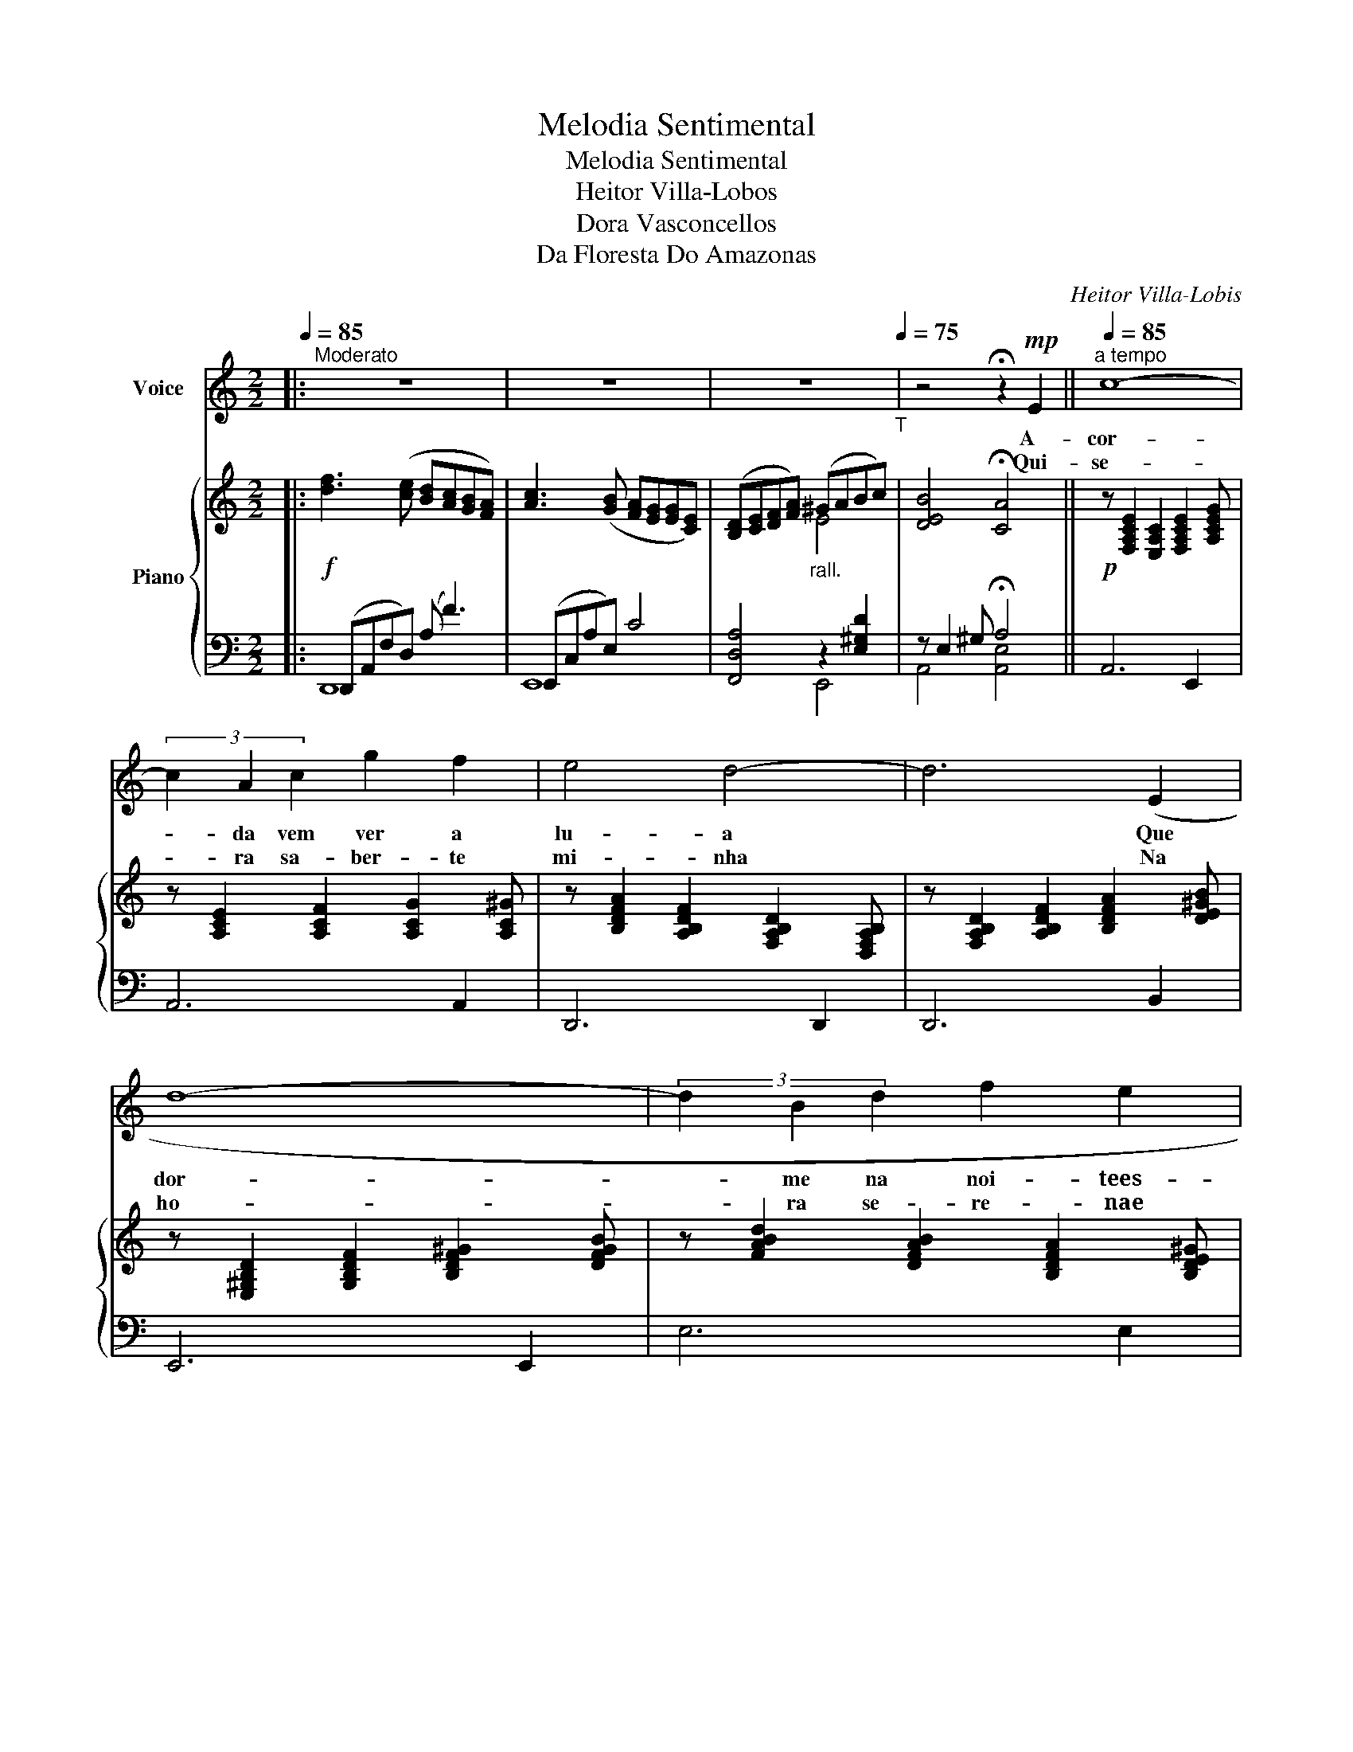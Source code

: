 X:1
T:Melodia Sentimental
T:Melodia Sentimental
T:Heitor Villa-Lobos
T:Dora Vasconcellos
T:Da Floresta Do Amazonas
C:Heitor Villa-Lobis
Z:Dora Vasconcellos
%%score 1 { ( 2 5 ) | ( 3 4 ) }
L:1/8
Q:1/4=85
M:2/2
K:C
V:1 treble nm="Voice"
V:2 treble nm="Piano"
V:5 treble 
V:3 bass 
V:4 bass 
V:1
|:"^Moderato" z8 | z8 | z8[Q:1/4=75]"_T" | z4 !fermata!z2!mp! E2 ||[Q:1/4=85]"^a tempo" c8- | %5
w: |||A-|cor-|
w: |||Qui-|se-|
 (3c2 A2 c2 g2 f2 | e4 d4- | d6 (E2 | d8- | (3d2 B2 d2 f2 e2 | d4) c4- | c6 (E2 | c8- | %13
w: * da vem ver a|lu- a|* Que|dor-|* me na noi- tees-|cu- ra|* Que|ful-|
w: * ra sa- ber- te|mi- nha|* Na|ho-|* ra se- re- nae|cal- ma|* A|som-|
 (3c2 A2 c2 (3e2 d2 c2 | c4 B4- | (3B2 ^G2 B2 (3d2 c2 B2 | E4) A4- | (3A2 (E2 ^F2 (3G2 A2 G2) | %18
w: * ge tão be- la e|bran- ca|* Der- ra- man- do do-|çu- ra.|* Cla- ra cha- ma si-|
w: * bra con- fi- a ao|ven- to|* O li- mi- te daes-|pe- ra|* Quan- do den- tro da|
[Q:1/4=75]"_T" (3(^F2 E2 F2) (G F ^D B,) |!mf! (B4 !fermata!E2) (E2 ||[Q:1/4=85]"^a tempo" c8- | %21
w: len- te Ar- den- doo meu so-|nhar. _ As|a-|
w: noi- te Re- cla- mao teu a-|mor. _ A|cor-|
 (3c2 A2 c2 (3g2 f2 e2 | (a4 d4-)) | d6 (G2 | d8- | (3d2 B2 d2 (3f2 e2 d2 | g4 c4-) | c6 ((F2 | %28
w: * sas da noi- te que|sur- gem|_ E|cor-|* rem noes- pa- ço pro-|fun- do.|_ O|
w: * da vem o- lhar a|lu- a|_ Que|bri-|* lha na noi- * tees-|cu- ra.|_ Que-|
 (c8-)) | (3c2 A2 c2 (3e2 d2 c2 | f4 B4-) | B6 e2 | B8- | (3B2 ^G2 B2 d c2 G | B4 A4- | A8 :: %36
w: do-|* ce a- ma- da des|per- ta|_ Vem|dar|* teu ca- lor ao lu-|ar. _|_|
w: ri-|* da és lin- da e|mei- ga|_ Sen-|tir|* meu a- mor e so-|nhar _|_|
[Q:1/4=85]"^Moderato" a8- | a8- | a4[Q:1/4=75]"_T" z4 | z8 |] %40
w: Ah!|_|||
w: ||||
V:2
|:!f! [df]3 ([ce] [Bd][Ac][GB][FA]) | [Ac]3 ([GB] [FA][EG][EG][CE]) | %2
 ([B,D][CE][DF][FA])"_rall." (^GABc) | [DEB]4 !fermata![CA]4 || %4
!p! z [F,A,CE]2 [E,A,C]2 [F,A,CE]2 [A,CEG] | z [A,CE]2 [A,CF]2 [A,CG]2 [A,C^G] | %6
 z [B,DFA]2 [A,B,DF]2 [F,A,B,D]2 [D,F,A,B,] | z [F,A,B,D]2 [A,B,DF]2 [B,DFA]2 [DE^GB] | %8
 z [E,^G,B,D]2 [G,B,DF]2 [B,DF^G]2 [DFGB] | z [FABd]2 [DFAB]2 [B,DFA]2 [B,DE^G] | %10
 z [A,CE]2 [E,^G,C]2 [=G,CE]2 [E,^F,A,C] | z [A,CE]2 [E,^G,C]2 [=G,CE]2 [E,^F,A,C] | %12
 z [e^fac']2 [cefa]2 [Acef]2 [^FAce]- | [^FAce] [EFAc]2 [CEFA]2 [A,CEF]2 [^F,A,CE] | %14
 z [C^D^FA]2 [B,DFB]2 [_EFB]2 [^DFB] | z [^G,B,DF]2 [G,B,DE]2 [G,B,DF]2 [G,B,DE] | %16
 z [B,^CEG]2 [A,CEA]2 [B,CEG]2 [A,CEA] | z [E^FA]2 [EFAB] z [EGB]2 [EGAc] | %18
 z [^F^A]2 [FA=c] z [F=Ac]2 [FAB] | z2 ee' !fermata!e'2 z2 || %20
 z [F,A,CE]2 [E,A,C]2 [F,A,CE]2 [A,CEG] | z [A,CE]2 [A,CF]2 [A,CG]2 [A,C^G] | %22
 z [B,DFA]2 [A,B,DF]2 [F,A,B,D]2 [D,F,A,B,] | z [F,A,B,D]2 [A,B,DF]2 [A,B,DF]2 [B,DFG] | %24
!p! z [F,A,B,D]2 [A,B,DF]2 [B,DFA]2 [B,DFG] | z [F,A,B,D]2 [A,B,DF]2 [B,DFA]2 [B,DFG] | %26
 z [E,G,A,C]2 [G,A,CE]2 [A,CEG]2 [CEGA] | z [A,CEG]2 [CEGA]2 [DFAc]2 [FAcd] | %28
 z [D,F,A,C]2 [F,A,CD]2 [A,CDF]2 [CDFA] | z [A,CDF]2 [CDFA]2 [DFAc]2 [FAcd] | %30
 z [F,A,B,D]2 [A,B,DF]2 [B,DFA]2 [DFAB] | z [A,B,DF]2 [B,DFA]2 [DFAB]2 [D^GBe] | %32
 z [E,^G,B,D]2 [G,B,DF]2 [B,DF^G]2 [DFGB] | z [F^GBd]2 [DFGB]2 [CDFG]2 [^G,CDF] | %34
 z [A,CE]2 [E,^G,C]2 [=G,CE]2 [E,^F,A,C] | z [A,CE]2 [E,^G,C]2 [=G,CE]2 [E,^F,A,C] :: %36
!f! [df]3 ([ce] [Bd][Ac][GB][FA]) | [Ac]3 ([GB] [FA][EG][EG][CE]) | %38
 ([B,D][CE][DF][FA])!mp! (^GABc) | [DEB]4 !fermata![CA]4 |] %40
V:3
|: (D,,A,,F,D,) (A, F3) | (E,,C,A,E,) C4 | [F,,D,A,]4 z2 [E,^G,D]2 | z E,2 ^G, !fermata!A,4 || %4
 A,,6 E,,2 | A,,6 A,,2 | D,,6 D,,2 | D,,6 B,,2 | E,,6 E,,2 | E,6 E,2 | A,,6 E,,2 | A,,6 E,,2 | %12
 ^F,,8 | ^F,,8 | B,,,8 | E,,8 | [A,,,A,,E,G,^C]8 | [A,,E,C]4 [B,,E,G,B,]4 | %18
"^rall." [=C,E,^F,^A,]4 [B,,^D,=A,]4 | !fermata![E,,B,,^G,]8 || A,,6 E,,2 | A,,6 E,,2 | D,,6 D,,2 | %23
 D,,6 D,2 | G,,6 G,,2 | G,,6 G,,2 | C,,6 C,,2 | C,6 C,2 | F,,6 F,,2 | F,6 F,,2 | D,,6 D,,2 | %31
 D,6 E,2 | E,,6 E,,2 | E,6 E,2 | A,,6 E,,2 | A,,6 E,,2 :: (D,,A,,F,D,) (A, F3) | (E,,C,A,E,) C4 | %38
 [F,,D,A,]4 z2 [E,^G,D]2 | z E,2 ^G, !fermata!A,4 |] %40
V:4
|: D,,8 | E,,8 | x4 E,,4 | A,,4 [A,,E,]4 || x8 | x8 | x8 | x8 | x8 | x8 | x8 | x8 | x8 | x8 | x8 | %15
 x8 | x8 | x8 | x8 | x8 || x8 | x8 | x8 | x8 | x8 | x8 | x8 | x8 | x8 | x8 | x8 | x8 | x8 | x8 | %34
 x8 | x8 :: D,,8 | E,,8 | x4 E,,4 | A,,4 [A,,E,]4 |] %40
V:5
|: x8 | x8 | x4 E4 | x8 || x8 | x8 | x8 | x8 | x8 | x8 | x8 | x8 | x8 | x8 | ^D4 z =DCB, | =D8 | %16
 x8 | x8 | x8 | !fermata![=DEB]8 || x8 | x8 | x8 | x8 | x8 | x8 | x8 | x8 | x8 | x8 | x8 | x8 | %32
 x8 | x8 | x8 | x8 :: x8 | x8 | x4 E4 | x8 |] %40

